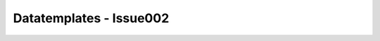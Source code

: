Datatemplates - Issue002
========================

.. datatemplate::
    :source: data/issue002.yaml
    :template: templ_issue.tmpl
